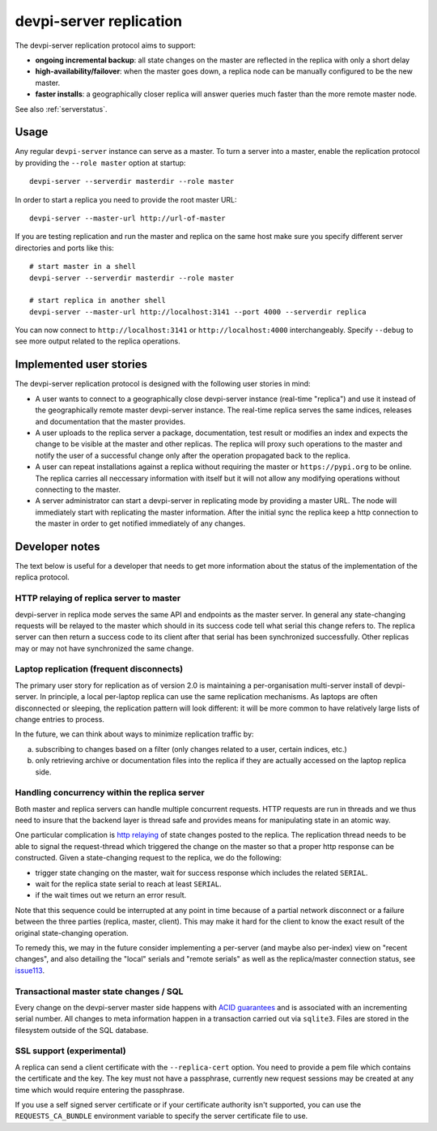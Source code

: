 devpi-server replication
====================================

.. versionadded:: 2.0

The devpi-server replication protocol aims to support:

- **ongoing incremental backup**: all state changes on the master
  are reflected in the replica with only a short delay

- **high-availability/failover**: when the master goes down, a replica
  node can be manually configured to be the new master.

- **faster installs**: a geographically closer replica will
  answer queries much faster than the more remote master node.

See also :ref:`serverstatus`.

Usage
---------------------------------------------

Any regular ``devpi-server`` instance can serve as a master. 
To turn a server into a master, enable the replication protocol by
providing the ``--role master`` option at startup::

    devpi-server --serverdir masterdir --role master

In order to start a replica you need to provide the root master URL::

    devpi-server --master-url http://url-of-master

If you are testing replication and run the master and replica on the
same host make sure you specify different server directories and ports
like this::

    # start master in a shell
    devpi-server --serverdir masterdir --role master

    # start replica in another shell
    devpi-server --master-url http://localhost:3141 --port 4000 --serverdir replica

You can now connect to ``http://localhost:3141`` or ``http://localhost:4000``
interchangeably.  Specify ``--debug`` to see more output related to the
replica operations.


Implemented user stories
-------------------------------------------

The devpi-server replication protocol is designed with
the following user stories in mind:

- A user wants to connect to a geographically close devpi-server 
  instance (real-time "replica") and use it instead of the geographically 
  remote master devpi-server instance. The real-time replica serves the 
  same indices, releases and documentation that the master provides. 

- A user uploads to the replica server a package, documentation, test result 
  or modifies an index and expects the change to be visible at the master
  and other replicas.  The replica will proxy such operations to the master 
  and notify the user of a successful change only after the operation 
  propagated back to the replica.

- A user can repeat installations against a replica without requiring
  the master or ``https://pypi.org`` to be online.  The replica
  carries all neccessary information with itself but it will not allow 
  any modifying operations without connecting to the master.

- A server administrator can start a devpi-server in replicating mode 
  by providing a master URL. The node will immediately start with replicating 
  the master information.  After the initial sync the replica keep
  a http connection to the master in order to get notified immediately of any
  changes.


.. _`Developer notes`:

Developer notes
-----------------------------------------------------------

The text below is useful for a developer that needs to get more information about the status of the implementation of the replica protocol.

.. _`http relaying`:

HTTP relaying of replica server to master
++++++++++++++++++++++++++++++++++++++++++++++++++++++++

devpi-server in replica mode serves the same API and endpoints 
as the master server.  In general any state-changing
requests will be relayed to the master which should in its success
code tell what serial this change refers to.  The replica server
can then return a success code to its client after
that serial has been synchronized successfully.  Other replicas
may or may not have synchronized the same change.


.. _`laptop replication`:

Laptop replication (frequent disconnects)
++++++++++++++++++++++++++++++++++++++++++++++++++++++++

The primary user story for replication as of version 2.0 is maintaining
a per-organisation multi-server install of devpi-server.  In principle,
a local per-laptop replica can use the same replication mechanisms.
As laptops are often disconnected or sleeping, the replication
pattern will look different: it will be more common to have relatively
large lists of change entries to process.

In the future, we can think about ways to minimize replication traffic by:

a) subscribing to changes based on a filter (only changes related to a user,
   certain indices, etc.)

b) only retrieving archive or documentation files into the replica
   if they are actually accessed on the laptop replica side.


Handling concurrency within the replica server
++++++++++++++++++++++++++++++++++++++++++++++++++++++++

Both master and replica servers can handle multiple concurrent requests.
HTTP requests are run in threads and we thus need to insure that the
backend layer is thread safe and provides means for manipulating state
in an atomic way.

One particular complication is `http relaying`_ of state changes posted
to the replica.  The replication thread needs to be able to signal
the request-thread which triggered the change on the master so that
a proper http response can be constructed.  Given a state-changing
request to the replica, we do the following:

- trigger state changing on the master, wait for success response
  which includes the related ``SERIAL``.

- wait for the replica state serial to reach at least ``SERIAL``.

- if the wait times out we return an error result.

Note that this sequence could be interrupted at any point in time
because of a partial network disconnect or a failure between the three 
parties (replica, master, client).  This may make it hard for the
client to know the exact result of the original state-changing operation.  

To remedy this, we may in the future consider implementing a per-server
(and maybe also per-index) view on "recent changes", and also detailing
the "local" serials and "remote serials" as well as the replica/master
connection status, see `issue113
<https://github.com/devpi/devpi/issue/113/provide-devpi-url-status-to-retrieve>`_.


Transactional master state changes / SQL
++++++++++++++++++++++++++++++++++++++++++++++++++++++++

Every change on the devpi-server master side happens
with `ACID guarantees <http://en.wikipedia.org/wiki/ACID>`_
and is associated with an incrementing serial number.  
All changes to meta information happen in a transaction
carried out via ``sqlite3``.  Files are stored in the
filesystem outside of the SQL database.


SSL support (experimental)
++++++++++++++++++++++++++++++++++++++++++++++++++++++++

A replica can send a client certificate with the ``--replica-cert`` option.
You need to provide a pem file which contains the certificate and the key.
The key must not have a passphrase, currently new request sessions may be
created at any time which would require entering the passphrase.

If you use a self signed server certificate or if your certificate authority
isn't supported, you can use the ``REQUESTS_CA_BUNDLE`` environment variable
to specify the server certificate file to use.

